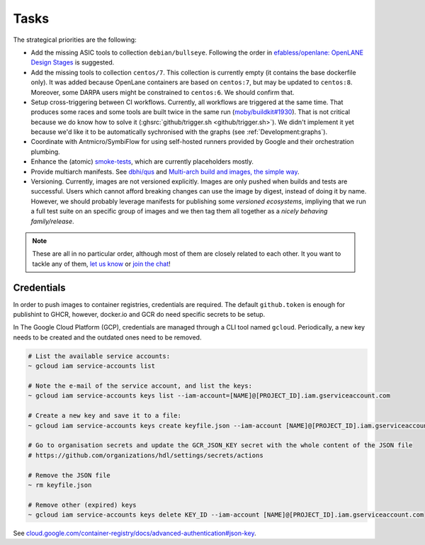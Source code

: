 .. _Development:tasks:

Tasks
#####

The strategical priorities are the following:

* Add the missing ASIC tools to collection ``debian/bullseye``.
  Following the order in `efabless/openlane: OpenLANE Design Stages <https://github.com/efabless/openlane#openlane-design-stages>`__
  is suggested.

* Add the missing tools to collection ``centos/7``.
  This collection is currently empty (it contains the base dockerfile only).
  It was added because OpenLane containers are based on ``centos:7``, but may be updated to ``centos:8``.
  Moreover, some DARPA users might be constrained to ``centos:6``.
  We should confirm that.

* Setup cross-triggering between CI workflows.
  Currently, all workflows are triggered at the same time.
  That produces some races and some tools are built twice in the same run (`moby/buildkit#1930 <https://github.com/moby/buildkit/issues/1930>`__).
  That is not critical because we do know how to solve it (:ghsrc:`github/trigger.sh <github/trigger.sh>`).
  We didn't implement it yet because we'd like it to be automatically sychronised with the graphs (see :ref:`Development:graphs`).

* Coordinate with Antmicro/SymbiFlow for using self-hosted runners provided by Google and their orchestration plumbing.

* Enhance the (atomic) `smoke-tests <https://github.com/hdl/smoke-tests>`__, which are currently placeholders mostly.

* Provide multiarch manifests.
  See `dbhi/qus <https://github.com/dbhi/qus>`__ and `Multi-arch build and images, the simple way
  <https://www.docker.com/blog/multi-arch-build-and-images-the-simple-way/>`__.

* Versioning.
  Currently, images are not versioned explicitly.
  Images are only pushed when builds and tests are successful.
  Users which cannot afford breaking changes can use the image by digest, instead of doing it by name.
  However, we should probably leverage manifests for publishing some *versioned ecosystems*, impliying that we run a
  full test suite on an specific group of images and we then tag them all together as a *nicely behaving family/release*.

.. NOTE::
   These are all in no particular order, although most of them are closely related to each other.
   It you want to tackle any of them, `let us know <https://github.com/hdl/containers/issues/new>`__ or `join the chat <https://gitter.im/hdl/community>`__!


.. _Development:credentials:

Credentials
===========

In order to push images to container registries, credentials are required.
The default ``github.token`` is enough for publishint to GHCR, however, docker.io and GCR do need specific secrets to be
setup.

In The Google Cloud Platform (GCP), credentials are managed through a CLI tool named ``gcloud``.
Periodically, a new key needs to be created and the outdated ones need to be removed.

.. code-block:: shell

   # List the available service accounts:
   ~ gcloud iam service-accounts list

   # Note the e-mail of the service account, and list the keys:
   ~ gcloud iam service-accounts keys list --iam-account=[NAME]@[PROJECT_ID].iam.gserviceaccount.com

   # Create a new key and save it to a file:
   ~ gcloud iam service-accounts keys create keyfile.json --iam-account [NAME]@[PROJECT_ID].iam.gserviceaccount.com

   # Go to organisation secrets and update the GCR_JSON_KEY secret with the whole content of the JSON file
   # https://github.com/organizations/hdl/settings/secrets/actions

   # Remove the JSON file
   ~ rm keyfile.json

   # Remove other (expired) keys
   ~ gcloud iam service-accounts keys delete KEY_ID --iam-account [NAME]@[PROJECT_ID].iam.gserviceaccount.com

See `cloud.google.com/container-registry/docs/advanced-authentication#json-key <https://cloud.google.com/container-registry/docs/advanced-authentication#json-key>`__.
